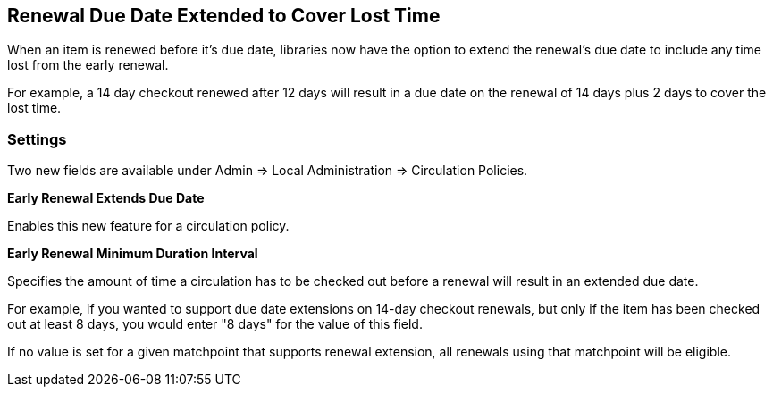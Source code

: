== Renewal Due Date Extended to Cover Lost Time ==

When an item is renewed before it's due date, libraries now have the option
to extend the renewal's due date to include any time lost from the early 
renewal.

For example, a 14 day checkout renewed after 12 days will result in a due date
on the renewal of 14 days plus 2 days to cover the lost time.

=== Settings ===

Two new fields are available under Admin => Local Administration => 
Circulation Policies.

*Early Renewal Extends Due Date*

Enables this new feature for a circulation policy.

*Early Renewal Minimum Duration Interval*

Specifies the amount of time a circulation has to be checked out before a 
renewal will result in an extended due date.

For example, if you wanted to support due date extensions on 14-day checkout
renewals, but only if the item has been checked out at least 8 days, you 
would enter "8 days" for the value of this field.

If no value is set for a given matchpoint that supports renewal extension, 
all renewals using that matchpoint will be eligible.

